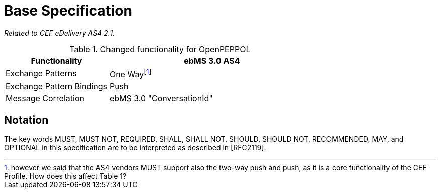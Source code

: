 = Base Specification

_Related to CEF eDelivery AS4 2.1._

[cols="1,2", options="header"]
.Changed functionality for OpenPEPPOL
|===
| Functionality
| ebMS 3.0 AS4

| Exchange Patterns
| One Wayfootnote:[however we said that the AS4 vendors MUST support also the two-way push and push, as it is a core functionality of the CEF Profile. How does this affect Table 1?]

| Exchange Pattern Bindings
| Push

| Message Correlation
| ebMS 3.0 "ConversationId"
|===

== Notation

The key words MUST, MUST NOT, REQUIRED, SHALL, SHALL NOT, SHOULD, SHOULD NOT, RECOMMENDED, MAY, and OPTIONAL in this specification are to be interpreted as described in [RFC2119].
